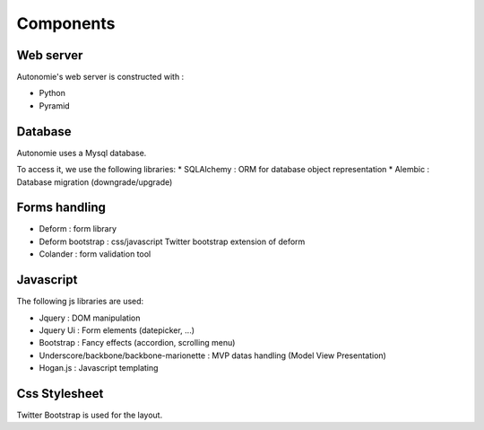 Components
==========

Web server
----------

Autonomie's web server is constructed with :

* Python
* Pyramid

Database
--------

Autonomie uses a Mysql database.

To access it, we use the following libraries:
* SQLAlchemy : ORM for database object representation
* Alembic : Database migration (downgrade/upgrade)

Forms handling
--------------

* Deform : form library
* Deform bootstrap : css/javascript Twitter bootstrap extension of deform
* Colander : form validation tool

Javascript
----------

The following js libraries are used:

* Jquery : DOM manipulation
* Jquery Ui : Form elements (datepicker, ...)
* Bootstrap : Fancy effects (accordion, scrolling menu)
* Underscore/backbone/backbone-marionette : MVP datas handling (Model View
  Presentation)
* Hogan.js : Javascript templating

Css Stylesheet
--------------

Twitter Bootstrap is used for the layout.
